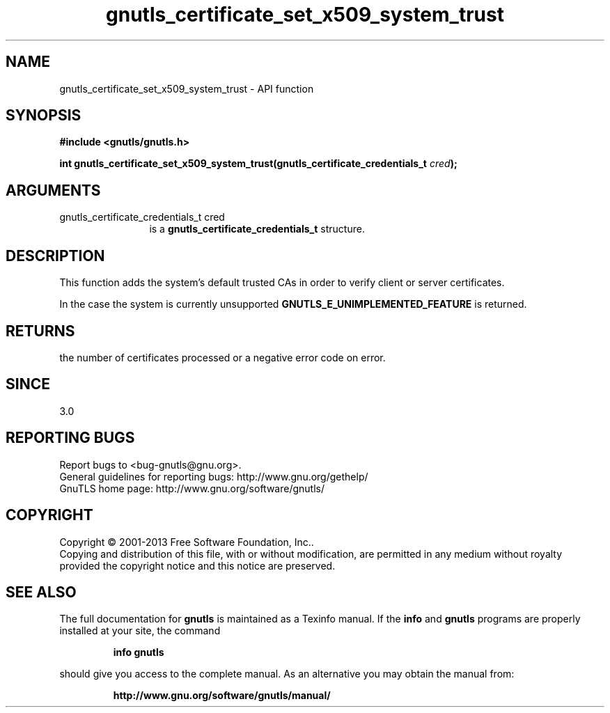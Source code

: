 .\" DO NOT MODIFY THIS FILE!  It was generated by gdoc.
.TH "gnutls_certificate_set_x509_system_trust" 3 "3.2.5" "gnutls" "gnutls"
.SH NAME
gnutls_certificate_set_x509_system_trust \- API function
.SH SYNOPSIS
.B #include <gnutls/gnutls.h>
.sp
.BI "int gnutls_certificate_set_x509_system_trust(gnutls_certificate_credentials_t " cred ");"
.SH ARGUMENTS
.IP "gnutls_certificate_credentials_t cred" 12
is a \fBgnutls_certificate_credentials_t\fP structure.
.SH "DESCRIPTION"
This function adds the system's default trusted CAs in order to
verify client or server certificates.

In the case the system is currently unsupported \fBGNUTLS_E_UNIMPLEMENTED_FEATURE\fP
is returned.
.SH "RETURNS"
the number of certificates processed or a negative error code
on error.
.SH "SINCE"
3.0
.SH "REPORTING BUGS"
Report bugs to <bug-gnutls@gnu.org>.
.br
General guidelines for reporting bugs: http://www.gnu.org/gethelp/
.br
GnuTLS home page: http://www.gnu.org/software/gnutls/

.SH COPYRIGHT
Copyright \(co 2001-2013 Free Software Foundation, Inc..
.br
Copying and distribution of this file, with or without modification,
are permitted in any medium without royalty provided the copyright
notice and this notice are preserved.
.SH "SEE ALSO"
The full documentation for
.B gnutls
is maintained as a Texinfo manual.  If the
.B info
and
.B gnutls
programs are properly installed at your site, the command
.IP
.B info gnutls
.PP
should give you access to the complete manual.
As an alternative you may obtain the manual from:
.IP
.B http://www.gnu.org/software/gnutls/manual/
.PP
